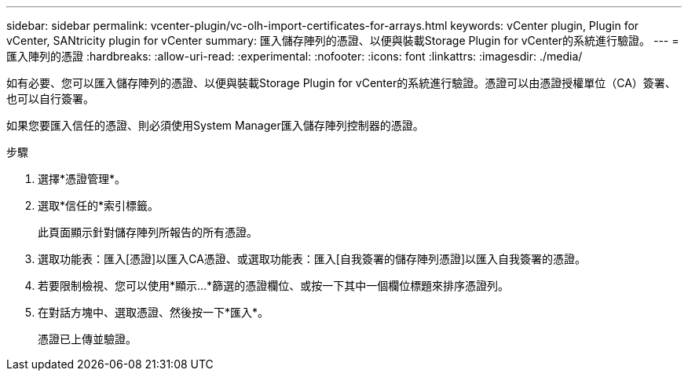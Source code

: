 ---
sidebar: sidebar 
permalink: vcenter-plugin/vc-olh-import-certificates-for-arrays.html 
keywords: vCenter plugin, Plugin for vCenter, SANtricity plugin for vCenter 
summary: 匯入儲存陣列的憑證、以便與裝載Storage Plugin for vCenter的系統進行驗證。 
---
= 匯入陣列的憑證
:hardbreaks:
:allow-uri-read: 
:experimental: 
:nofooter: 
:icons: font
:linkattrs: 
:imagesdir: ./media/


[role="lead"]
如有必要、您可以匯入儲存陣列的憑證、以便與裝載Storage Plugin for vCenter的系統進行驗證。憑證可以由憑證授權單位（CA）簽署、也可以自行簽署。

如果您要匯入信任的憑證、則必須使用System Manager匯入儲存陣列控制器的憑證。

.步驟
. 選擇*憑證管理*。
. 選取*信任的*索引標籤。
+
此頁面顯示針對儲存陣列所報告的所有憑證。

. 選取功能表：匯入[憑證]以匯入CA憑證、或選取功能表：匯入[自我簽署的儲存陣列憑證]以匯入自我簽署的憑證。
. 若要限制檢視、您可以使用*顯示...*篩選的憑證欄位、或按一下其中一個欄位標題來排序憑證列。
. 在對話方塊中、選取憑證、然後按一下*匯入*。
+
憑證已上傳並驗證。


